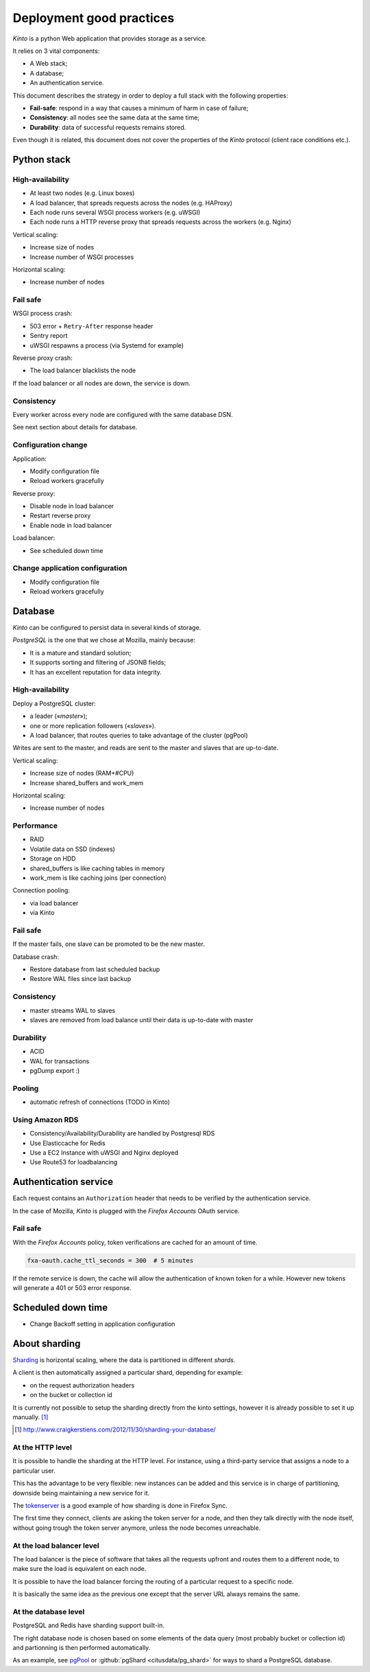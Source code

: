 .. _deployment:

Deployment good practices
#########################

*Kinto* is a python Web application that provides storage as a service.

It relies on 3 vital components:

* A Web stack;
* A database;
* An authentication service.

This document describes the strategy in order to deploy a full stack with the following properties:

* **Fail-safe**: respond in a way that causes a minimum of harm in case of failure;
* **Consistency**: all nodes see the same data at the same time;
* **Durability**: data of successful requests remains stored.

Even though it is related, this document does not cover the properties of the *Kinto* protocol (client race conditions etc.).


Python stack
============

High-availability
-----------------

* At least two nodes (e.g. Linux boxes)
* A load balancer, that spreads requests across the nodes (e.g. HAProxy)
* Each node runs several WSGI process workers (e.g. uWSGI)
* Each node runs a HTTP reverse proxy that spreads requests across the workers (e.g. Nginx)

Vertical scaling:

* Increase size of nodes
* Increase number of WSGI processes

Horizontal scaling:

* Increase number of nodes


Fail safe
---------

WSGI process crash:

* 503 error + ``Retry-After`` response header
* Sentry report
* uWSGI respawns a process (via Systemd for example)

Reverse proxy crash:

* The load balancer blacklists the node

If the load balancer or all nodes are down, the service is down.


Consistency
-----------

Every worker across every node are configured with the same database DSN.

See next section about details for database.


Configuration change
--------------------

Application:

* Modify configuration file
* Reload workers gracefully

Reverse proxy:

* Disable node in load balancer
* Restart reverse proxy
* Enable node in load balancer

Load balancer:

* See scheduled down time


Change application configuration
--------------------------------

* Modify configuration file
* Reload workers gracefully


Database
========

*Kinto* can be configured to persist data in several kinds of storage.

*PostgreSQL* is the one that we chose at Mozilla, mainly because:

* It is a mature and standard solution;
* It supports sorting and filtering of JSONB fields;
* It has an excellent reputation for data integrity.


High-availability
-----------------

Deploy a PostgreSQL cluster:

* a leader («*master*»);
* one or more replication followers («*slaves*»).
* A load balancer, that routes queries to take advantage of the cluster (pgPool)

Writes are sent to the master, and reads are sent to the master and slaves that
are up-to-date.

Vertical scaling:

* Increase size of nodes (RAM+#CPU)
* Increase shared_buffers and work_mem

Horizontal scaling:

* Increase number of nodes


Performance
-----------

* RAID
* Volatile data on SSD (indexes)
* Storage on HDD
* shared_buffers is like caching tables in memory
* work_mem is like caching joins (per connection)

Connection pooling:

* via load balancer
* via Kinto


Fail safe
---------

If the master fails, one slave can be promoted to be the new master.

Database crash:

* Restore database from last scheduled backup
* Restore WAL files since last backup


Consistency
-----------

* master streams WAL to slaves
* slaves are removed from load balance until their data is up-to-date with master


Durability
----------

* ACID
* WAL for transactions
* pgDump export :)


Pooling
-------

* automatic refresh of connections (TODO in Kinto)


Using Amazon RDS
----------------

* Consistency/Availability/Durability are handled by Postgresql RDS
* Use Elasticcache for Redis
* Use a EC2 Instance with uWSGI and Nginx deployed
* Use Route53 for loadbalancing


Authentication service
======================

Each request contains an ``Authorization`` header that needs to be verified by the authentication service.

In the case of Mozilla, *Kinto* is plugged with the *Firefox Accounts* OAuth service.


Fail safe
---------

With the *Firefox Accounts* policy, token verifications are cached for an amount of time.

.. code-block:: ini

    fxa-oauth.cache_ttl_seconds = 300  # 5 minutes

If the remote service is down, the cache will allow the authentication of known token for a while. However new tokens will generate a 401 or 503 error response.


Scheduled down time
===================

* Change Backoff setting in application configuration


About sharding
==============

`Sharding <https://en.wikipedia.org/wiki/Shard_%28database_architecture%29>`_ is
horizontal scaling, where the data is partitioned in different *shards*.

A client is then automatically assigned a particular shard, depending for
example:

* on the request authorization headers
* on the bucket or collection id

It is currently not possible to setup the sharding directly from the kinto
settings, however it is already possible to set it up manually. [#]_

.. [#] http://www.craigkerstiens.com/2012/11/30/sharding-your-database/


At the HTTP level
-----------------

It is possible to handle the sharding at the HTTP level. For instance, using
a third-party service that assigns a node to a particular user.

This has the advantage to be very flexible: new instances can be added and
this service is in charge of partitioning, downside being maintaining a new
service for it.

The `tokenserver <https://github.com/mozilla-services/tokenserver>`_ is a good
example of how sharding is done in Firefox Sync.

The first time they connect, clients are asking the token server for a node, and
then they talk directly with the node itself, without going trough the token
server anymore, unless the node becomes unreachable.

At the load balancer level
--------------------------

The load balancer is the piece of software that takes all the requests upfront
and routes them to a different node, to make sure the load is equivalent on each
node.

It is possible to have the load balancer forcing the routing of a particular
request to a specific node.

It is basically the same idea as the previous one except that the server URL
always remains the same.

At the database level
----------------------

PostgreSQL and Redis have sharding support built-in.

The right database node is chosen based on some elements of the data query
(most probably bucket or collection id) and partionning is then performed
automatically.

As an example, see `pgPool <http://www.pgpool.net/mediawiki/index.php/Main_Page>`_
or :github:`pgShard <citusdata/pg_shard>` for ways to shard a PostgreSQL
database.
